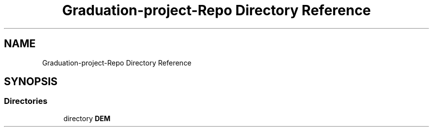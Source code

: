 .TH "Graduation-project-Repo Directory Reference" 3 "Tue May 4 2021" "DEM" \" -*- nroff -*-
.ad l
.nh
.SH NAME
Graduation-project-Repo Directory Reference
.SH SYNOPSIS
.br
.PP
.SS "Directories"

.in +1c
.ti -1c
.RI "directory \fBDEM\fP"
.br
.in -1c
